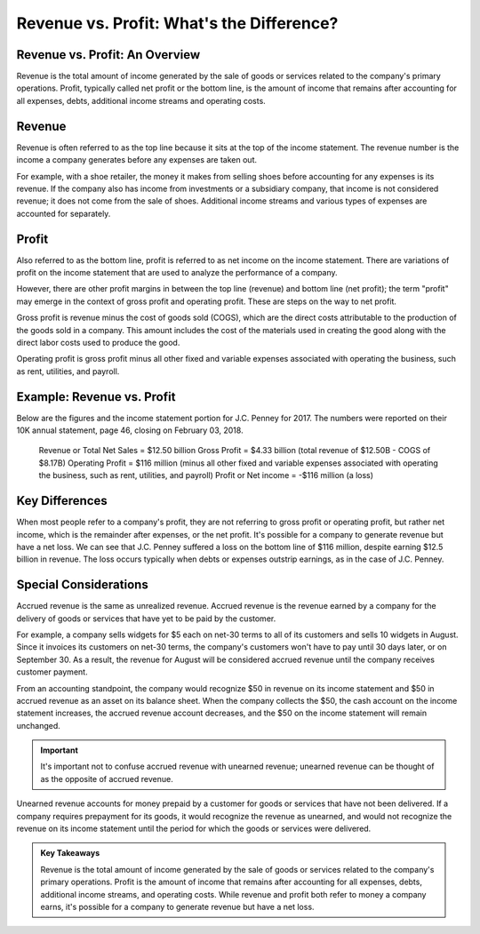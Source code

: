 ===============================================================
Revenue vs. Profit: What's the Difference?
===============================================================

Revenue vs. Profit: An Overview
-------------------------------------------------------

Revenue is the total amount of income generated by the sale of goods or services related to the company's primary operations. Profit, typically called net profit or the bottom line, is the amount of income that remains after accounting for all expenses, debts, additional income streams and operating costs.

Revenue
-------------------------------------------------------

Revenue is often referred to as the top line because it sits at the top of the income statement. The revenue number is the income a company generates before any expenses are taken out.

For example, with a shoe retailer, the money it makes from selling shoes before accounting for any expenses is its revenue. If the company also has income from investments or a subsidiary company, that income is not considered revenue; it does not come from the sale of shoes. Additional income streams and various types of expenses are accounted for separately.

Profit
-------------------------------------------------------

Also referred to as the bottom line, profit is referred to as net income on the income statement. There are variations of profit on the income statement that are used to analyze the performance of a company.  

However, there are other profit margins in between the top line (revenue) and bottom line (net profit); the term "profit" may emerge in the context of gross profit and operating profit. These are steps on the way to net profit.

Gross profit is revenue minus the cost of goods sold (COGS), which are the direct costs attributable to the production of the goods sold in a company. This amount includes the cost of the materials used in creating the good along with the direct labor costs used to produce the good.

Operating profit is gross profit minus all other fixed and variable expenses associated with operating the business, such as rent, utilities, and payroll.


Example: Revenue vs. Profit
-------------------------------------------------------

Below are the figures and the income statement portion for J.C. Penney for 2017. The numbers were reported on their 10K annual statement, page 46, closing on February 03, 2018. 

    Revenue or Total Net Sales = $12.50 billion
    Gross Profit = $4.33 billion (total revenue of $12.50B - COGS of $8.17B)
    Operating Profit = $116 million (minus all other fixed and variable expenses associated with operating the business, such as rent, utilities, and payroll)
    Profit or Net income = -$116 million (a loss)

Key Differences
-------------------------------------------------------

When most people refer to a company's profit, they are not referring to gross profit or operating profit, but rather net income, which is the remainder after expenses, or the net profit. It's possible for a company to generate revenue but have a net loss. We can see that J.C. Penney suffered a loss on the bottom line of $116 million, despite earning $12.5 billion in revenue. The loss occurs typically when debts or expenses outstrip earnings, as in the case of J.C. Penney. 


Special Considerations
-------------------------------------------------------

Accrued revenue is the same as unrealized revenue. Accrued revenue is the revenue earned by a company for the delivery of goods or services that have yet to be paid by the customer.

For example, a company sells widgets for $5 each on net-30 terms to all of its customers and sells 10 widgets in August. Since it invoices its customers on net-30 terms, the company's customers won't have to pay until 30 days later, or on September 30. As a result, the revenue for August will be considered accrued revenue until the company receives customer payment.

From an accounting standpoint, the company would recognize $50 in revenue on its income statement and $50 in accrued revenue as an asset on its balance sheet. When the company collects the $50, the cash account on the income statement increases, the accrued revenue account decreases, and the $50 on the income statement will remain unchanged.


.. admonition:: Important

        It's important not to confuse accrued revenue with unearned revenue; unearned revenue can be thought of as the opposite of accrued revenue.

Unearned revenue accounts for money prepaid by a customer for goods or services that have not been delivered. If a company requires prepayment for its goods, it would recognize the revenue as unearned, and would not recognize the revenue on its income statement until the period for which the goods or services were delivered.


.. admonition:: Key Takeaways

    Revenue is the total amount of income generated by the sale of goods or services related to the company's primary operations.
    Profit is the amount of income that remains after accounting for all expenses, debts, additional income streams, and operating costs.
    While revenue and profit both refer to money a company earns, it's possible for a company to generate revenue but have a net loss.


